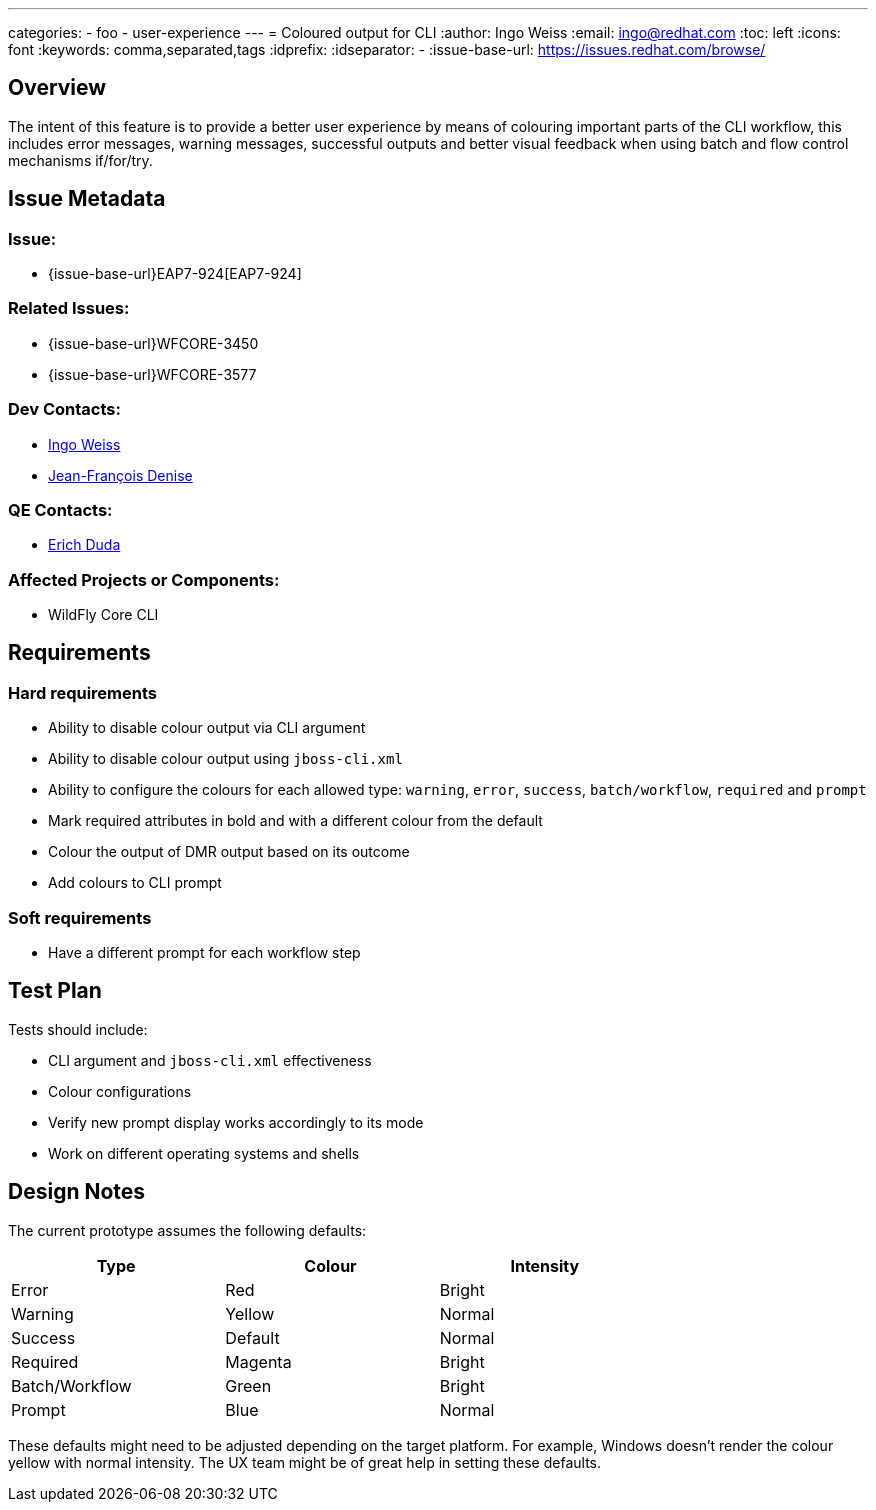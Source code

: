 ---
categories:
  - foo
  - user-experience
---
= Coloured output for CLI
:author:            Ingo Weiss
:email:             ingo@redhat.com
:toc:               left
:icons:             font
:keywords:          comma,separated,tags
:idprefix:
:idseparator:       -
:issue-base-url:    https://issues.redhat.com/browse/

== Overview

The intent of this feature is to provide a better user experience by means of colouring important parts of the CLI workflow, this includes error messages, warning messages, successful outputs and better visual feedback when using batch and flow control mechanisms if/for/try.

== Issue Metadata

=== Issue:

* {issue-base-url}EAP7-924[EAP7-924]

=== Related Issues:

* {issue-base-url}WFCORE-3450
* {issue-base-url}WFCORE-3577

=== Dev Contacts:

* mailto:ingo@redhat.com[Ingo Weiss]
* mailto:jdenise@redhat.com[Jean-François Denise]

=== QE Contacts:

* mailto:eduda@redhat.com[Erich Duda]

=== Affected Projects or Components:

* WildFly Core CLI


== Requirements

=== Hard requirements

* Ability to disable colour output via CLI argument
* Ability to disable colour output using `jboss-cli.xml`
* Ability to configure the colours for each allowed type: `warning`, `error`, `success`, `batch/workflow`, `required` and `prompt`
* Mark required attributes in bold and with a different colour from the default
* Colour the output of DMR output based on its outcome
* Add colours to CLI prompt

=== Soft requirements

* Have a different prompt for each workflow step

== Test Plan

Tests should include:

* CLI argument and `jboss-cli.xml` effectiveness
* Colour configurations
* Verify new prompt display works accordingly to its mode
* Work on different operating systems and shells

== Design Notes

The current prototype assumes the following defaults:

[width="75%",options="header,footer"]
|===
| Type | Colour | Intensity
| Error | Red | Bright
| Warning | Yellow | Normal
| Success | Default | Normal
| Required | Magenta | Bright
| Batch/Workflow | Green | Bright
| Prompt | Blue | Normal
|===

These defaults might need to be adjusted depending on the target platform. For example, Windows doesn't render the colour yellow with normal intensity. The UX team might be of great help in setting these defaults.
